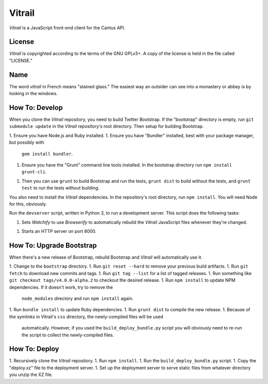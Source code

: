 Vitrail
=======

*Vitrail* is a JavaScript front-end client for the Cantus API.

.. image:: https://img.shields.io/travis/CANTUS-Project/master/vitrail.svg?style=flat-square
    :target: https://travis-ci.org/CANTUS-Project/vitrail

License
-------

*Vitrail* is copyrighted according to the terms of the GNU GPLv3+. A copy of the license is held in
the file called "LICENSE."

Name
----

The word *vitrail* in French means "stained glass." The easiest way an outsider can see into a
monastery or abbey is by looking in the windows.

How To: Develop
---------------

When you clone the *Vitrail* repository, you need to build Twitter Bootstrap. If the "bootstrap"
directory is empty, run ``git submodule update`` in the *Vitrail* repository's root directory. Then
setup for building Bootstrap.

1. Ensure you have Node.js and Ruby installed.
1. Ensure you have "Bundler" installed, best with your package manager, but possibly with
   ``gem install bundler``.
1. Ensure you have the "Grunt" command line tools installed. In the bootstrap directory run
   ``npm install grunt-cli``.
1. Then you can use ``grunt`` to build Bootstrap and run the tests, ``grunt dist`` to build without
   the tests, and ``grunt test`` to run the tests without building.

You also need to install the *Vitrail* dependencies. In the repository's root directory, run
``npm install``. You will need Node for this, obviously.

Run the ``devserver`` script, written in Python 3, to run a development server. This script does
the following tasks:

1. Sets *Watchify* to use *Browserify* to automatically rebuild the *Vitrail* JavaScript files
   whenever they're changed.
1. Starts an HTTP server on port 8000.

How To: Upgrade Bootstrap
-------------------------

When there's a new release of Bootstrap, rebuild Bootstrap and *Vitrail* will automatically use it.

1. Change to the ``bootstrap`` directory.
1. Run ``git reset --hard`` to remove your previous build artifacts.
1. Run ``git fetch`` to download new commits and tags.
1. Run ``git tag --list`` for a list of tagged releases.
1. Run something like ``git checkout tags/v4.0.0-alpha.2`` to checkout the desired release.
1. Run ``npm install`` to update NPM dependencies. If it doesn't work, try to remove the
  ``node_modules`` directory and run ``npm install`` again.
1. Run ``bundle install`` to update Ruby dependencies.
1. Run ``grunt dist`` to compile the new release.
1. Because of the symlinks in Vitrail's ``css`` directory, the newly-compiled files will be used
   automatically. However, if you used the ``build_deploy_bundle.py`` script you will obviously
   need to re-run the script to collect the newly-compiled files.

How To: Deploy
--------------

1. Recursively clone the *Vitrail* repository.
1. Run ``npm install``.
1. Run the ``build_deploy_bundle.py`` script.
1. Copy the "deploy.xz" file to the deployment server.
1. Set up the deployment server to serve static files from whatever directory you unzip the XZ file.
